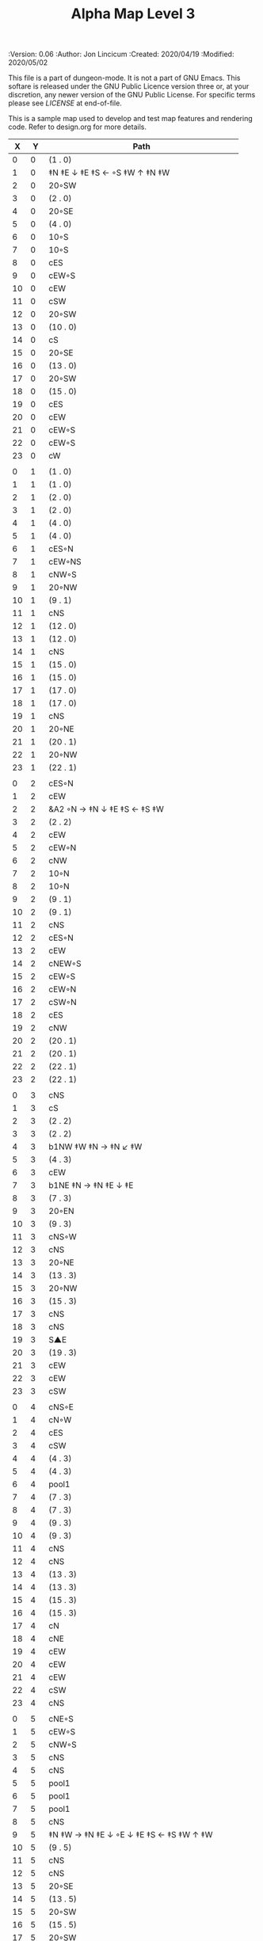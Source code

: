#+TITLE: Alpha Map Level 3

# Copyright (C) 2020 Corwin Brust, Erik C. Elmshauser, Jon Lincicum, Hope Christiansen

#+PROPERTIES:
 :Version: 0.06
 :Author: Jon Lincicum
 :Created: 2020/04/19
 :Modified: 2020/05/02
 :END:

This file is a part of dungeon-mode.  It is not a part of GNU Emacs.
This softare is released under the GNU Public Licence version three
or, at your discretion, any newer version of the GNU Public
License.  For specific terms please see [[LICENSE]] at end-of-file.

* LICENSE

This program is free software; you can redistribute it and/or modify
it under the terms of the GNU General Public License as published by
the Free Software Foundation, either version 3 of the License, or
(at your option) any later version.

This program is distributed in the hope that it will be useful,
but WITHOUT ANY WARRANTY; without even the implied warranty of
MERCHANTABILITY or FITNESS FOR A PARTICULAR PURPOSE.  See the
GNU General Public License for more details.

You should have received a copy of the GNU General Public License
along with this program.  If not, see <https://www.gnu.org/licenses/>.


* Test Map - Level 3
:PROPERTIES:
:NAME: test-map-level2
:ETL: cell
:END:

#+NAME:test-map-level3

This is a sample map used to develop and test map features and rendering code.
Refer to design.org for more details.

|  X |  Y | Path                                         |
|----+----+----------------------------------------------|
|  0 |  0 | (1 . 0)                                      |
|  1 |  0 | ‡N ‡E ↓ ‡E ‡S ← ◦S ‡W ↑ ‡N ‡W                |
|  2 |  0 | 20◦SW                                        |
|  3 |  0 | (2 . 0)                                      |
|  4 |  0 | 20◦SE                                        |
|  5 |  0 | (4 . 0)                                      |
|  6 |  0 | 10◦S                                         |
|  7 |  0 | 10◦S                                         |
|  8 |  0 | cES                                          |
|  9 |  0 | cEW◦S                                        |
| 10 |  0 | cEW                                          |
| 11 |  0 | cSW                                          |
| 12 |  0 | 20◦SW                                        |
| 13 |  0 | (10 . 0)                                     |
| 14 |  0 | cS                                           |
| 15 |  0 | 20◦SE                                        |
| 16 |  0 | (13 . 0)                                     |
| 17 |  0 | 20◦SW                                        |
| 18 |  0 | (15 . 0)                                     |
| 19 |  0 | cES                                          |
| 20 |  0 | cEW                                          |
| 21 |  0 | cEW◦S                                        |
| 22 |  0 | cEW◦S                                        |
| 23 |  0 | cW                                           |
|    |    |                                              |
|  0 |  1 | (1 . 0)                                      |
|  1 |  1 | (1 . 0)                                      |
|  2 |  1 | (2 . 0)                                      |
|  3 |  1 | (2 . 0)                                      |
|  4 |  1 | (4 . 0)                                      |
|  5 |  1 | (4 . 0)                                      |
|  6 |  1 | cES◦N                                        |
|  7 |  1 | cEW◦NS                                       |
|  8 |  1 | cNW◦S                                        |
|  9 |  1 | 20◦NW                                        |
| 10 |  1 | (9 . 1)                                      |
| 11 |  1 | cNS                                          |
| 12 |  1 | (12 . 0)                                     |
| 13 |  1 | (12 . 0)                                     |
| 14 |  1 | cNS                                          |
| 15 |  1 | (15 . 0)                                     |
| 16 |  1 | (15 . 0)                                     |
| 17 |  1 | (17 . 0)                                     |
| 18 |  1 | (17 . 0)                                     |
| 19 |  1 | cNS                                          |
| 20 |  1 | 20◦NE                                        |
| 21 |  1 | (20 . 1)                                     |
| 22 |  1 | 20◦NW                                        |
| 23 |  1 | (22 . 1)                                     |
|    |    |                                              |
|  0 |  2 | cES◦N                                        |
|  1 |  2 | cEW                                          |
|  2 |  2 | &A2 ◦N → ‡N ↓ ‡E ‡S ← ‡S ‡W                  |
|  3 |  2 | (2 . 2)                                      |
|  4 |  2 | cEW                                          |
|  5 |  2 | cEW◦N                                        |
|  6 |  2 | cNW                                          |
|  7 |  2 | 10◦N                                         |
|  8 |  2 | 10◦N                                         |
|  9 |  2 | (9 . 1)                                      |
| 10 |  2 | (9 . 1)                                      |
| 11 |  2 | cNS                                          |
| 12 |  2 | cES◦N                                        |
| 13 |  2 | cEW                                          |
| 14 |  2 | cNEW◦S                                       |
| 15 |  2 | cEW◦S                                        |
| 16 |  2 | cEW◦N                                        |
| 17 |  2 | cSW◦N                                        |
| 18 |  2 | cES                                          |
| 19 |  2 | cNW                                          |
| 20 |  2 | (20 . 1)                                     |
| 21 |  2 | (20 . 1)                                     |
| 22 |  2 | (22 . 1)                                     |
| 23 |  2 | (22 . 1)                                     |
|    |    |                                              |
|  0 |  3 | cNS                                          |
|  1 |  3 | cS                                           |
|  2 |  3 | (2 . 2)                                      |
|  3 |  3 | (2 . 2)                                      |
|  4 |  3 | b1NW ‡W ‡N → ‡N ↙ ‡W                         |
|  5 |  3 | (4 . 3)                                      |
|  6 |  3 | cEW                                          |
|  7 |  3 | b1NE ‡N → ‡N ‡E ↓ ‡E                         |
|  8 |  3 | (7 . 3)                                      |
|  9 |  3 | 20◦EN                                        |
| 10 |  3 | (9 . 3)                                      |
| 11 |  3 | cNS◦W                                        |
| 12 |  3 | cNS                                          |
| 13 |  3 | 20◦NE                                        |
| 14 |  3 | (13 . 3)                                     |
| 15 |  3 | 20◦NW                                        |
| 16 |  3 | (15 . 3)                                     |
| 17 |  3 | cNS                                          |
| 18 |  3 | cNS                                          |
| 19 |  3 | S▲E                                          |
| 20 |  3 | (19 . 3)                                     |
| 21 |  3 | cEW                                          |
| 22 |  3 | cEW                                          |
| 23 |  3 | cSW                                          |
|    |    |                                              |
|  0 |  4 | cNS◦E                                        |
|  1 |  4 | cN◦W                                         |
|  2 |  4 | cES                                          |
|  3 |  4 | cSW                                          |
|  4 |  4 | (4 . 3)                                      |
|  5 |  4 | (4 . 3)                                      |
|  6 |  4 | pool1                                        |
|  7 |  4 | (7 . 3)                                      |
|  8 |  4 | (7 . 3)                                      |
|  9 |  4 | (9 . 3)                                      |
| 10 |  4 | (9 . 3)                                      |
| 11 |  4 | cNS                                          |
| 12 |  4 | cNS                                          |
| 13 |  4 | (13 . 3)                                     |
| 14 |  4 | (13 . 3)                                     |
| 15 |  4 | (15 . 3)                                     |
| 16 |  4 | (15 . 3)                                     |
| 17 |  4 | cN                                           |
| 18 |  4 | cNE                                          |
| 19 |  4 | cEW                                          |
| 20 |  4 | cEW                                          |
| 21 |  4 | cEW                                          |
| 22 |  4 | cSW                                          |
| 23 |  4 | cNS                                          |
|    |    |                                              |
|  0 |  5 | cNE◦S                                        |
|  1 |  5 | cEW◦S                                        |
|  2 |  5 | cNW◦S                                        |
|  3 |  5 | cNS                                          |
|  4 |  5 | cNS                                          |
|  5 |  5 | pool1                                        |
|  6 |  5 | pool1                                        |
|  7 |  5 | pool1                                        |
|  8 |  5 | cNS                                          |
|  9 |  5 | ‡N ‡W → ‡N ‡E ↓ ◦E ↓ ‡E ‡S ← ‡S ‡W ↑ ‡W      |
| 10 |  5 | (9 . 5)                                      |
| 11 |  5 | cNS                                          |
| 12 |  5 | cNS                                          |
| 13 |  5 | 20◦SE                                        |
| 14 |  5 | (13 . 5)                                     |
| 15 |  5 | 20◦SW                                        |
| 16 |  5 | (15 . 5)                                     |
| 17 |  5 | 20◦SW                                        |
| 18 |  5 | (17 . 5)                                     |
| 19 |  5 | 10◦E                                         |
| 20 |  5 | cS◦EW                                        |
| 21 |  5 | 10◦W                                         |
| 22 |  5 | cNS                                          |
| 23 |  5 | cNS                                          |
|    |    |                                              |
|  0 |  6 | cE◦N                                         |
|  1 |  6 | cEW◦N                                        |
|  2 |  6 | cW◦N                                         |
|  3 |  6 | cNS                                          |
|  4 |  6 | b1SW ‡W ↓ ‡W ‡S → ‡E                         |
|  5 |  6 | (4 . 6)                                      |
|  6 |  6 | pool1                                        |
|  7 |  6 | b1SE → ‡E ↓ ‡E ‡S ← ‡W                       |
|  8 |  6 | (7 . 6)                                      |
|  9 |  6 | (9 . 5)                                      |
| 10 |  6 | (9 . 5)                                      |
| 11 |  6 | cNS◦W                                        |
| 12 |  6 | cNS                                          |
| 13 |  6 | (13 . 5)                                     |
| 14 |  6 | (13 . 5)                                     |
| 15 |  6 | (15 . 5)                                     |
| 16 |  6 | (15 . 5)                                     |
| 17 |  6 | (17 . 5)                                     |
| 18 |  6 | (17 . 5)                                     |
| 19 |  6 | 10◦E                                         |
| 20 |  6 | cNES◦W                                       |
| 21 |  6 | cESW                                         |
| 22 |  6 | cNW                                          |
| 23 |  6 | cNS                                          |
|    |    |                                              |
|  0 |  7 | cES                                          |
|  1 |  7 | cEW                                          |
|  2 |  7 | cEW◦S                                        |
|  3 |  7 | cNW◦S                                        |
|  4 |  7 | (4 . 6)                                      |
|  5 |  7 | (4 . 6)                                      |
|  6 |  7 | riv1S                                        |
|  7 |  7 | (8 . 6)                                      |
|  8 |  7 | (8 . 6)                                      |
|  9 |  7 | (9 . 5)                                      |
| 10 |  7 | (9 . 5)                                      |
| 11 |  7 | cNS                                          |
| 12 |  7 | cNES                                         |
| 13 |  7 | cEW                                          |
| 14 |  7 | cEW◦N                                        |
| 15 |  7 | cEW◦N                                        |
| 16 |  7 | cEW                                          |
| 17 |  7 | cEW◦N                                        |
| 18 |  7 | cW                                           |
| 19 |  7 | 10◦E                                         |
| 20 |  7 | cNS◦W                                        |
| 21 |  7 | cNS                                          |
| 22 |  7 | cE  ◑SI                                      |
| 23 |  7 | cNW ◑SO                                      |
|    |    |                                              |
|  0 |  8 | cNS                                          |
|  1 |  8 | cE                                           |
|  2 |  8 | cW◦N                                         |
|  3 |  8 | cE◦N                                         |
|  4 |  8 | cW                                           |
|  5 |  8 | cNS                                          |
|  6 |  8 | riv1S                                        |
|  7 |  8 | cNS                                          |
|  8 |  8 | cE                                           |
|  9 |  8 | cEW                                          |
| 10 |  8 | cW◦E                                         |
| 11 |  8 | cNS◦W                                        |
| 12 |  8 | cNS                                          |
| 13 |  8 | cE◦S                                         |
| 14 |  8 | cW                                           |
| 15 |  8 | cE◦S                                         |
| 16 |  8 | cW                                           |
| 17 |  8 | cE◦S                                         |
| 18 |  8 | cW                                           |
| 19 |  8 | 10◦E                                         |
| 20 |  8 | cNS◦W                                        |
| 21 |  8 | cNS                                          |
| 22 |  8 | ▥SN ◑NO                                      |
| 23 |  8 | ▥NS                                          |
|    |    |                                              |
|  0 |  9 | cNE                                          |
|  1 |  9 | cEW                                          |
|  2 |  9 | cESW                                         |
|  3 |  9 | cEW◦S                                        |
|  4 |  9 | b1inNW ‡N ↓ ‡W ‡S ↗ ‡E                       |
|  5 |  9 | (4 . 9)                                      |
|  6 |  9 | riv1S                                        |
|  7 |  9 | cNS                                          |
|  8 |  9 | cE                                           |
|  9 |  9 | cEW                                          |
| 10 |  9 | cW◦E                                         |
| 11 |  9 | cNS◦W                                        |
| 12 |  9 | cNES                                         |
| 13 |  9 | cEW◦NS                                       |
| 14 |  9 | cEW◦S                                        |
| 15 |  9 | cEW◦NS                                       |
| 16 |  9 | cEW◦S                                        |
| 17 |  9 | cEW◦NS                                       |
| 18 |  9 | cW◦S                                         |
| 19 |  9 | 10◦E                                         |
| 20 |  9 | cNS◦W                                        |
| 21 |  9 | cNS                                          |
| 22 |  9 | ▥SN                                          |
| 23 |  9 | ▥NS                                          |
|    |    |                                              |
|  0 | 10 | cES                                          |
|  1 | 10 | b1NW ‡N → ‡E ↙ ‡S ‡W                         |
|  2 | 10 | (1 . 10)                                     |
|  3 | 10 | 10◦N                                         |
|  4 | 10 | (4 . 9)                                      |
|  5 | 10 | (4 . 9)                                      |
|  6 | 10 | riv1S                                        |
|  7 | 10 | cNS                                          |
|  8 | 10 | cE                                           |
|  9 | 10 | cEW                                          |
| 10 | 10 | cW◦E                                         |
| 11 | 10 | cNS◦W                                        |
| 12 | 10 | cNS                                          |
| 13 | 10 | 10◦N                                         |
| 14 | 10 | 10◦N                                         |
| 15 | 10 | 10◦N                                         |
| 16 | 10 | 10◦N                                         |
| 17 | 10 | 10◦N                                         |
| 18 | 10 | 10◦N                                         |
| 19 | 10 | 10◦E                                         |
| 20 | 10 | cN◦W                                         |
| 21 | 10 | cNS                                          |
| 22 | 10 | ▥SN                                          |
| 23 | 10 | ▥NS                                          |
|    |    |                                              |
|  0 | 11 | cNS                                          |
|  1 | 11 | (1 . 12)                                     |
|  2 | 11 | (1 . 12)                                     |
|  3 | 11 | riv1W                                        |
|  4 | 11 | riv1W                                        |
|  5 | 11 | riv1W                                        |
|  6 | 11 | b1SE → ‡E ↓ ‡S ← ‡S                          |
|  7 | 11 | (6 . 11)                                     |
|  8 | 11 | cE                                           |
|  9 | 11 | cEW                                          |
| 10 | 11 | cW◦E                                         |
| 11 | 11 | cNS◦W                                        |
| 12 | 11 | cNE                                          |
| 13 | 11 | cESW                                         |
| 14 | 11 | cSW                                          |
| 15 | 11 | cES                                          |
| 16 | 11 | cSW                                          |
| 17 | 11 | cES                                          |
| 18 | 11 | cSW                                          |
| 19 | 11 | cES                                          |
| 20 | 11 | cEW◦S                                        |
| 21 | 11 | cNW                                          |
| 22 | 11 | ▥SN                                          |
| 23 | 11 | ▥NS                                          |
|    |    |                                              |
|  0 | 12 | cNS◦E                                        |
|  1 | 12 | 10◦W                                         |
|  2 | 12 | riv1S                                        |
|  3 | 12 | b1inSE                                       |
|  4 | 12 | (3 . 12)                                     |
|  5 | 12 | cEW                                          |
|  6 | 12 | (6 . 11)                                     |
|  7 | 12 | (6 . 11)                                     |
|  8 | 12 | cEW                                          |
|  9 | 12 | cEW                                          |
| 10 | 12 | cSW                                          |
| 11 | 12 | &F3 ‡W → ‡N → ‡E ↓ ‡E ↓ ‡E ‡S ← ◦S ← ‡S ↑ ‡W |
| 12 | 12 | (11 . 12)                                    |
| 13 | 12 | (11 . 12)                                    |
| 14 | 12 | cNS                                          |
| 15 | 12 | cNS                                          |
| 16 | 12 | cNS                                          |
| 17 | 12 | cNS                                          |
| 18 | 12 | cNS                                          |
| 19 | 12 | cNS                                          |
| 20 | 12 | 20◦NW                                        |
| 21 | 12 | (20 . 12)                                    |
| 22 | 12 | ▥SN                                          |
| 23 | 12 | ▥NS                                          |
|    |    |                                              |
|  0 | 13 | cNS◦E                                        |
|  1 | 13 | 10◦W                                         |
|  2 | 13 | riv1S                                        |
|  3 | 13 | (3 . 12)                                     |
|  4 | 13 | (3 . 12)                                     |
|  5 | 13 | cE                                           |
|  6 | 13 | cW◦S                                         |
|  7 | 13 | 10◦S                                         |
|  8 | 13 | cE◦S                                         |
|  9 | 13 | cW                                           |
| 10 | 13 | cNS                                          |
| 11 | 13 | (11 . 12)                                    |
| 12 | 13 | (11 . 12)                                    |
| 13 | 13 | (11 . 12)                                    |
| 14 | 13 | cNE◦S                                        |
| 15 | 13 | cNW                                          |
| 16 | 13 | cNE                                          |
| 17 | 13 | cNW◦S                                        |
| 18 | 13 | cNE                                          |
| 19 | 13 | cNW◦S                                        |
| 20 | 13 | (20 . 12)                                    |
| 21 | 13 | (20 . 12)                                    |
| 22 | 13 | cE ◑NO                                       |
| 23 | 13 | cSW                                          |
|    |    |                                              |
|  0 | 14 | b1NW ‡W ↓ ‡W ↗ ‡N ‡E                         |
|  1 | 14 | (0 . 14)                                     |
|  2 | 14 | riv1S                                        |
|  3 | 14 | b1NE → ‡N ‡E ↓ ‡E                            |
|  4 | 14 | (3 . 14)                                     |
|  5 | 14 | cES                                          |
|  6 | 14 | cEW◦N                                        |
|  7 | 14 | cEW◦N                                        |
|  8 | 14 | cEW◦N                                        |
|  9 | 14 | cEW                                          |
| 10 | 14 | cNEW                                         |
| 11 | 14 | (11 . 12)                                    |
| 12 | 14 | (11 . 12)                                    |
| 13 | 14 | (11 . 12)                                    |
| 14 | 14 | 20◦NW                                        |
| 15 | 14 | (14 . 14)                                    |
| 16 | 14 | 20◦NE                                        |
| 17 | 14 | (16 . 14)                                    |
| 18 | 14 | ‡N ‡W → ◦N → ‡N ‡E ↓ ‡E ‡S ← ‡S ← ‡S ‡W      |
| 19 | 14 | (18 . 14)                                    |
| 20 | 14 | (18 . 14)                                    |
| 21 | 14 | 20◦SE                                        |
| 22 | 14 | (21 . 14)                                    |
| 23 | 14 | cNS                                          |
|    |    |                                              |
|  0 | 15 | (0 . 14)                                     |
|  1 | 15 | (0 . 14)                                     |
|  2 | 15 | pool1                                        |
|  3 | 15 | (4 . 14)                                     |
|  4 | 15 | (4 . 14)                                     |
|  5 | 15 | cNS                                          |
|  6 | 15 | 10◦S                                         |
|  7 | 15 | 10◦S                                         |
|  8 | 15 | 10◦S                                         |
|  9 | 15 | 10◦S                                         |
| 10 | 15 | 10◦S                                         |
| 11 | 15 | 10◦S                                         |
| 12 | 15 | E◦N                                          |
| 13 | 15 | 10◦S                                         |
| 14 | 15 | (14 . 14)                                    |
| 15 | 15 | (14 . 14)                                    |
| 16 | 15 | (16 . 14)                                    |
| 17 | 15 | (16 . 14)                                    |
| 18 | 15 | (18 . 14)                                    |
| 19 | 15 | (18 . 14)                                    |
| 20 | 15 | (18 . 14)                                    |
| 21 | 15 | (21 . 14)                                    |
| 22 | 15 | (21 . 14)                                    |
| 23 | 15 | cNS                                          |
|    |    |                                              |
|  0 | 16 | cNS                                          |
|  1 | 16 | pool1                                        |
|  2 | 16 | pool1                                        |
|  3 | 16 | pool1                                        |
|  4 | 16 | cNES                                         |
|  5 | 16 | cNEW◦S                                       |
|  6 | 16 | cEW◦N                                        |
|  7 | 16 | cEW◦N                                        |
|  8 | 16 | cEW◦N                                        |
|  9 | 16 | cEW◦N                                        |
| 10 | 16 | cEW◦N                                        |
| 11 | 16 | cEW◦N                                        |
| 12 | 16 | cEW                                          |
| 13 | 16 | cSW◦N                                        |
| 14 | 16 | cES                                          |
| 15 | 16 | cEW                                          |
| 16 | 16 | cEW                                          |
| 17 | 16 | cEW                                          |
| 18 | 16 | cEW                                          |
| 19 | 16 | &A2 ‡N → ‡N ↓ ‡E ‡S ← ‡W                     |
| 20 | 16 | (19 . 16)                                    |
| 21 | 16 | cEW                                          |
| 22 | 16 | cW◦N                                         |
| 23 | 16 | cNS                                          |
|    |    |                                              |
|  0 | 17 | b1SW ‡W ↓ ‡W ‡S → ‡S                         |
|  1 | 17 | (0 . 17)                                     |
|  2 | 17 | pool1                                        |
|  3 | 17 | b1SE → ‡E ↓ ‡E ‡S                            |
|  4 | 17 | (4 . 17)                                     |
|  5 | 17 | cS◦N                                         |
|  6 | 17 | cES                                          |
|  7 | 17 | cEW                                          |
|  8 | 17 | cEW                                          |
|  9 | 17 | cEW                                          |
| 10 | 17 | cESW                                         |
| 11 | 17 | cEW                                          |
| 12 | 17 | cEW                                          |
| 13 | 17 | cNW                                          |
| 14 | 17 | cNE                                          |
| 15 | 17 | cSW                                          |
| 16 | 17 | cS◦E                                         |
| 17 | 17 | ‡N ◦W → ‡N ‡E ↓ ◦E ‡S ← ‡S ‡W                |
| 18 | 17 | (17 . 17)                                    |
| 19 | 17 | (19 . 16)                                    |
| 20 | 17 | (19 . 16)                                    |
| 21 | 17 | ‡W ‡N doorL                                  |
| 22 | 17 | ‡N doorR                                     |
| 23 | 17 | cNW                                          |
|    |    |                                              |
|  0 | 18 | (0 . 17)                                     |
|  1 | 18 | ‡S                                           |
|  2 | 18 | cEW                                          |
|  3 | 18 | (3 . 17)                                     |
|  4 | 18 | ‡E ‡S                                        |
|  5 | 18 | cN                                           |
|  6 | 18 | cNS                                          |
|  7 | 18 | 10◦E                                         |
|  8 | 18 | &A2 ‡N ◦W → ‡N ↓ ‡E ← ◥                      |
|  9 | 18 | (8 . 18)                                     |
| 10 | 18 | cNW                                          |
| 11 | 18 | cE◦S                                         |
| 12 | 18 | cW                                           |
| 13 | 18 | cE◦S                                         |
| 14 | 18 | cW                                           |
| 15 | 18 | cNS                                          |
| 16 | 18 | cNS                                          |
| 17 | 18 | (17 . 17)                                    |
| 18 | 18 | (17 . 17)                                    |
| 19 | 18 | cNS◦W                                        |
| 20 | 18 | keychamber                                   |
| 21 | 18 | (20 . 18)                                    |
| 22 | 18 | (20 . 18)                                    |
| 23 | 18 | (20 . 18)                                    |
|    |    |                                              |
|  0 | 19 | cE                                           |
|  1 | 19 | cEW◦S                                        |
|  2 | 19 | cW                                           |
|  3 | 19 | cNES                                         |
|  4 | 19 | S▲W                                          |
|  5 | 19 | (4 . 19)                                     |
|  6 | 19 | balE                                         |
|  7 | 19 | (6 . 19)                                     |
|  8 | 19 | (6 . 19)                                     |
|  9 | 19 | (8 . 18)                                     |
| 10 | 19 | cES                                          |
| 11 | 19 | cEW◦N                                        |
| 12 | 19 | cEW◦S                                        |
| 13 | 19 | cEW◦N                                        |
| 14 | 19 | cEW◦S                                        |
| 15 | 19 | cNW                                          |
| 16 | 19 | cNS                                          |
| 17 | 19 | cE◦S                                         |
| 18 | 19 | cW                                           |
| 19 | 19 | cNS                                          |
| 20 | 19 | (20 . 18)                                    |
| 21 | 19 | (20 . 18)                                    |
| 22 | 19 | (20 . 18)                                    |
| 23 | 19 | (20 . 18)                                    |
|    |    |                                              |
|  0 | 20 | cS                                           |
|  1 | 20 | cES◦N                                        |
|  2 | 20 | cEW                                          |
|  3 | 20 | cNW                                          |
|  4 | 20 | cE◦S                                         |
|  5 | 20 | cW                                           |
|  6 | 20 | (6 . 19)                                     |
|  7 | 20 | (6 . 19)                                     |
|  8 | 20 | (6 . 19)                                     |
|  9 | 20 | cNES◦W                                       |
| 10 | 20 | cNW                                          |
| 11 | 20 | cE                                           |
| 12 | 20 | cW◦N                                         |
| 13 | 20 | cE                                           |
| 14 | 20 | cW◦N                                         |
| 15 | 20 | &A2 ‡N ‡W ↘ ‡E ‡S ← ‡S                       |
| 16 | 20 | (15 . 20)                                    |
| 17 | 20 | cSW◦N                                        |
| 18 | 20 | 10◦S                                         |
| 19 | 20 | cNS                                          |
| 20 | 20 | (20 . 18)                                    |
| 21 | 20 | (20 . 18)                                    |
| 22 | 20 | (20 . 18)                                    |
| 23 | 20 | (20 . 18)                                    |
|    |    |                                              |
|  0 | 21 | cN◦E                                         |
|  1 | 21 | cNS◦W                                        |
|  2 | 21 | cES                                          |
|  3 | 21 | cEW◦S                                        |
|  4 | 21 | cEW◦N                                        |
|  5 | 21 | cW◦S                                         |
|  6 | 21 | (6 . 19)                                     |
|  7 | 21 | (6 . 19)                                     |
|  8 | 21 | &A2 ◤ → ‡E ↓ ‡E ‡S ← ‡S                      |
|  9 | 21 | (8 . 21)                                     |
| 10 | 21 | 20◦ES                                        |
| 11 | 21 | (10 . 21)                                    |
| 12 | 21 | cES                                          |
| 13 | 21 | cEW                                          |
| 14 | 21 | cEW                                          |
| 15 | 21 | (15 . 20)                                    |
| 16 | 21 | (15 . 20)                                    |
| 17 | 21 | cNES                                         |
| 18 | 21 | cEW◦N                                        |
| 19 | 21 | cNW                                          |
| 20 | 21 | (20 . 18)                                    |
| 21 | 21 | (20 . 18)                                    |
| 22 | 21 | (20 . 18)                                    |
| 23 | 21 | (20 . 18)                                    |
|    |    |                                              |
|  0 | 22 | cS◦E ↓ cN                                    |
|  1 | 22 | cNS◦W                                        |
|  2 | 22 | cNS                                          |
|  3 | 22 | 20◦NW                                        |
|  4 | 22 | (3 . 22)                                     |
|  5 | 22 | 20◦NW                                        |
|  6 | 22 | (5 . 22)                                     |
|  7 | 22 | cES                                          |
|  8 | 22 | (8 . 21)                                     |
|  9 | 22 | (8 . 21)                                     |
| 10 | 22 | (10 . 21)                                    |
| 11 | 22 | (10 . 21)                                    |
| 12 | 22 | cNS◦EW                                       |
| 13 | 22 | 20◦WN                                        |
| 14 | 22 | (13 . 22)                                    |
| 15 | 22 | 20◦EN                                        |
| 16 | 22 | (15 . 22)                                    |
| 17 | 22 | cNS◦W                                        |
| 18 | 22 | 20◦WS                                        |
| 19 | 22 | (18 . 22)                                    |
| 20 | 22 | (20 . 18)                                    |
| 21 | 22 | (20 . 18)                                    |
| 22 | 22 | (20 . 18)                                    |
| 23 | 22 | (20 . 18)                                    |
|    |    |                                              |
|  0 | 23 | (0 . 22)                                     |
|  1 | 23 | cNE                                          |
|  2 | 23 | cNW                                          |
|  3 | 23 | (3 . 22)                                     |
|  4 | 23 | (3 . 22)                                     |
|  5 | 23 | (5 . 22)                                     |
|  6 | 23 | (5 . 22)                                     |
|  7 | 23 | cNE                                          |
|  8 | 23 | cEW                                          |
|  9 | 23 | cEW                                          |
| 10 | 23 | cEW                                          |
| 11 | 23 | cEW                                          |
| 12 | 23 | cNW                                          |
| 13 | 23 | (13 . 22)                                    |
| 14 | 23 | (13 . 22)                                    |
| 15 | 23 | (15 . 22)                                    |
| 16 | 23 | (15 . 22)                                    |
| 17 | 23 | cN◦E                                         |
| 18 | 23 | (18 . 22)                                    |
| 19 | 23 | (18 . 22)                                    |
| 20 | 23 | (20 . 18)                                    |
| 21 | 23 | (20 . 18)                                    |
| 22 | 23 | (20 . 18)                                    |
| 23 | 23 | (20 . 18)                                    |
|    |    |                                              |
